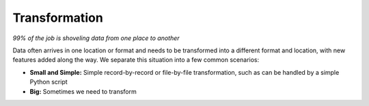 Transformation
==============

*99% of the job is shoveling data from one place to another*

Data often arrives in one location or format and needs to be transformed into a
different format and location, with new features added along the way.  We
separate this situation into a few common scenarios:

-  **Small and Simple:** Simple record-by-record or file-by-file transformation, such as can be
   handled by a simple Python script
-  **Big:** Sometimes we need to transform

